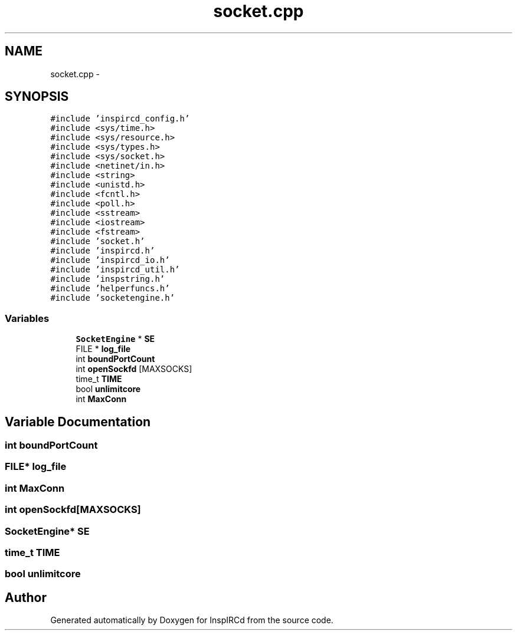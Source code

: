 .TH "socket.cpp" 3 "12 Dec 2005" "Version 1.0Betareleases" "InspIRCd" \" -*- nroff -*-
.ad l
.nh
.SH NAME
socket.cpp \- 
.SH SYNOPSIS
.br
.PP
\fC#include 'inspircd_config.h'\fP
.br
\fC#include <sys/time.h>\fP
.br
\fC#include <sys/resource.h>\fP
.br
\fC#include <sys/types.h>\fP
.br
\fC#include <sys/socket.h>\fP
.br
\fC#include <netinet/in.h>\fP
.br
\fC#include <string>\fP
.br
\fC#include <unistd.h>\fP
.br
\fC#include <fcntl.h>\fP
.br
\fC#include <poll.h>\fP
.br
\fC#include <sstream>\fP
.br
\fC#include <iostream>\fP
.br
\fC#include <fstream>\fP
.br
\fC#include 'socket.h'\fP
.br
\fC#include 'inspircd.h'\fP
.br
\fC#include 'inspircd_io.h'\fP
.br
\fC#include 'inspircd_util.h'\fP
.br
\fC#include 'inspstring.h'\fP
.br
\fC#include 'helperfuncs.h'\fP
.br
\fC#include 'socketengine.h'\fP
.br

.SS "Variables"

.in +1c
.ti -1c
.RI "\fBSocketEngine\fP * \fBSE\fP"
.br
.ti -1c
.RI "FILE * \fBlog_file\fP"
.br
.ti -1c
.RI "int \fBboundPortCount\fP"
.br
.ti -1c
.RI "int \fBopenSockfd\fP [MAXSOCKS]"
.br
.ti -1c
.RI "time_t \fBTIME\fP"
.br
.ti -1c
.RI "bool \fBunlimitcore\fP"
.br
.ti -1c
.RI "int \fBMaxConn\fP"
.br
.in -1c
.SH "Variable Documentation"
.PP 
.SS "int \fBboundPortCount\fP"
.PP
.SS "FILE* \fBlog_file\fP"
.PP
.SS "int \fBMaxConn\fP"
.PP
.SS "int \fBopenSockfd\fP[MAXSOCKS]"
.PP
.SS "\fBSocketEngine\fP* \fBSE\fP"
.PP
.SS "time_t \fBTIME\fP"
.PP
.SS "bool \fBunlimitcore\fP"
.PP
.SH "Author"
.PP 
Generated automatically by Doxygen for InspIRCd from the source code.
